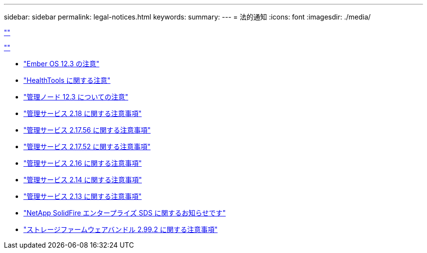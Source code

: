 ---
sidebar: sidebar 
permalink: legal-notices.html 
keywords:  
summary:  
---
= 法的通知
:icons: font
:imagesdir: ./media/


link:https://raw.githubusercontent.com/NetAppDocs/common/main/_include/common-legal-notices.adoc[""]

link:https://raw.githubusercontent.com/NetAppDocs/common/main/_include/open-source-notice-intro.adoc[""]

* link:./media/Ember_12.3.pdf["Ember OS 12.3 の注意"^]
* link:./media/HealthTools_12.3.pdf["HealthTools に関する注意"^]
* link:./media/mNode_12.3.pdf["管理ノード 12.3 についての注意"^]
* link:./media/mgmt_svcs_2.18.pdf["管理サービス 2.18 に関する注意事項"^]
* link:./media/mgmt_2.17.56_notice.pdf["管理サービス 2.17.56 に関する注意事項"^]
* link:./media/mgmt-217.pdf["管理サービス 2.17.52 に関する注意事項"^]
* link:./media/mgmt-216.pdf["管理サービス 2.16 に関する注意事項"^]
* link:./media/mgmt-214.pdf["管理サービス 2.14 に関する注意事項"^]
* link:./media/mgmt-213.pdf["管理サービス 2.13 に関する注意事項"^]
* link:./media/SolidFire_eSDS_12.3.pdf["NetApp SolidFire エンタープライズ SDS に関するお知らせです"^]
* link:./media/storage_firmware_bundle_2.99_notices.pdf["ストレージファームウェアバンドル 2.99.2 に関する注意事項"^]


